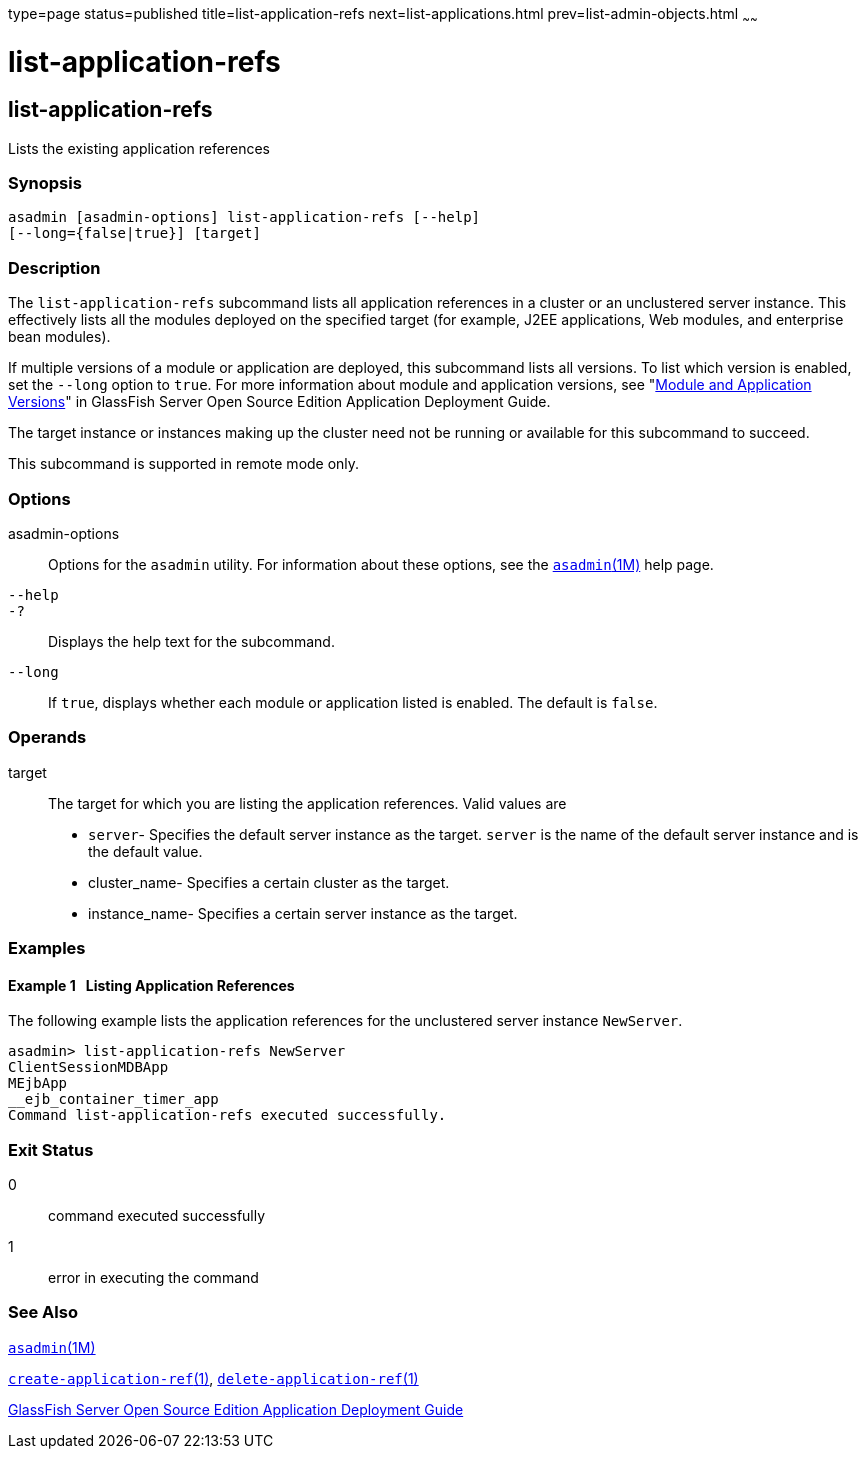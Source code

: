 type=page
status=published
title=list-application-refs
next=list-applications.html
prev=list-admin-objects.html
~~~~~~

list-application-refs
=====================

[[list-application-refs-1]][[GSRFM00147]][[list-application-refs]]

list-application-refs
---------------------

Lists the existing application references

[[sthref1300]]

=== Synopsis

[source]
----
asadmin [asadmin-options] list-application-refs [--help]
[--long={false|true}] [target]
----

[[sthref1301]]

=== Description

The `list-application-refs` subcommand lists all application references
in a cluster or an unclustered server instance. This effectively lists
all the modules deployed on the specified target (for example, J2EE
applications, Web modules, and enterprise bean modules).

If multiple versions of a module or application are deployed, this
subcommand lists all versions. To list which version is enabled, set the
`--long` option to `true`. For more information about module and
application versions, see "link:../application-deployment-guide/overview.html#GSDPG00324[Module and Application
Versions]" in GlassFish Server Open Source Edition Application
Deployment Guide.

The target instance or instances making up the cluster need not be
running or available for this subcommand to succeed.

This subcommand is supported in remote mode only.

[[sthref1302]]

=== Options

asadmin-options::
  Options for the `asadmin` utility. For information about these
  options, see the link:asadmin.html#asadmin-1m[`asadmin`(1M)] help page.
`--help`::
`-?`::
  Displays the help text for the subcommand.
`--long`::
  If `true`, displays whether each module or application listed is
  enabled. The default is `false`.

[[sthref1303]]

=== Operands

target::
  The target for which you are listing the application references. Valid
  values are

  * `server`- Specifies the default server instance as the target.
  `server` is the name of the default server instance and is the default value.
  * cluster_name- Specifies a certain cluster as the target.
  * instance_name- Specifies a certain server instance as the target.

[[sthref1304]]

=== Examples

[[GSRFM635]][[sthref1305]]

==== Example 1   Listing Application References

The following example lists the application references for the
unclustered server instance `NewServer`.

[source]
----
asadmin> list-application-refs NewServer
ClientSessionMDBApp
MEjbApp
__ejb_container_timer_app
Command list-application-refs executed successfully.
----

[[sthref1306]]

=== Exit Status

0::
  command executed successfully
1::
  error in executing the command

[[sthref1307]]

=== See Also

link:asadmin.html#asadmin-1m[`asadmin`(1M)]

link:create-application-ref.html#create-application-ref-1[`create-application-ref`(1)],
link:delete-application-ref.html#delete-application-ref-1[`delete-application-ref`(1)]

link:../application-deployment-guide/toc.html#GSDPG[GlassFish Server Open Source Edition Application Deployment
Guide]


